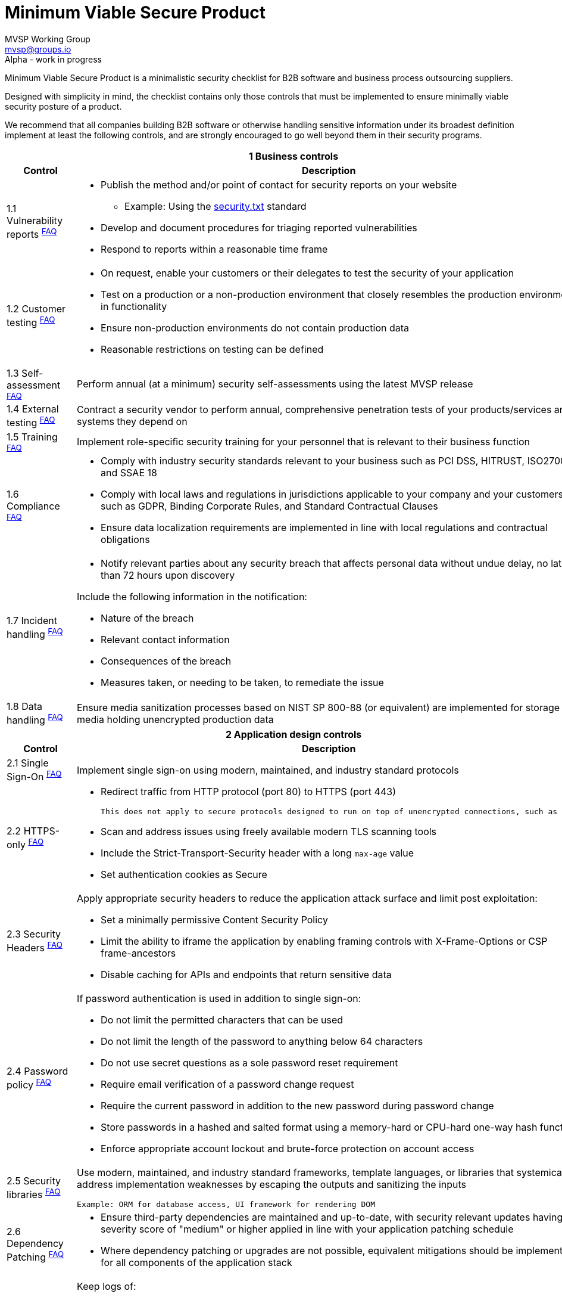 :!last-update-label:
:compat-mode!:
:version: alpha

Minimum Viable Secure Product
=============================
MVSP Working Group <mvsp@groups.io>
Alpha - work in progress

Minimum Viable Secure Product is a minimalistic security checklist for B2B software and business process outsourcing suppliers.

Designed with simplicity in mind, the checklist contains only those controls that must be implemented to ensure minimally viable security posture of a product.

We recommend that all companies building B2B software or otherwise handling sensitive information under its broadest definition implement at least the following controls, and are strongly encouraged to go well beyond them in their security programs.

[cols="2,6a",stripes=none,subs="attributes"]
|===
2+<h| 1 Business controls
h| Control
h| Description

| 1.1 Vulnerability reports ^link:/faq-mvsp.en/{version}#FAQ_1_1[FAQ]^
| * Publish the method and/or point of contact for security reports on your website
  ** Example: Using the https://securitytxt.org/)[security.txt] standard
* Develop and document procedures for triaging reported vulnerabilities
* Respond to reports within a reasonable time frame

| 1.2 Customer testing ^link:/faq-mvsp.en/{version}#FAQ_1_2[FAQ]^
| * On request, enable your customers or their delegates to test the security of your application
* Test on a production or a non-production environment that closely resembles the production environment in functionality
* Ensure non-production environments do not contain production data
* Reasonable restrictions on testing can be defined

| 1.3 Self-assessment ^link:/faq-mvsp.en/{version}#FAQ_1_3[FAQ]^
| Perform annual (at a minimum) security self-assessments using the latest MVSP release

| 1.4 External testing ^link:/faq-mvsp.en/{version}#FAQ_1_4[FAQ]^
| Contract a security vendor to perform annual, comprehensive penetration tests of your products/services and systems they depend on

| 1.5 Training ^link:/faq-mvsp.en/{version}#FAQ_1_5[FAQ]^
| Implement role-specific security training for your personnel that is relevant to their business function

| 1.6 Compliance ^link:/faq-mvsp.en/{version}#FAQ_1_6[FAQ]^
| * Comply with industry security standards relevant to your business such as PCI DSS, HITRUST, ISO27001, and SSAE 18
* Comply with local laws and regulations in jurisdictions applicable to your company and your customers, such as GDPR, Binding Corporate Rules, and Standard Contractual Clauses
* Ensure data localization requirements are implemented in line with local regulations and contractual obligations

| 1.7 Incident handling ^link:/faq-mvsp.en/{version}#FAQ_1_7[FAQ]^
| * Notify relevant parties about any security breach that affects personal data without undue delay, no later than 72 hours upon discovery
  
Include the following information in the notification:

  ** Nature of the breach
  ** Relevant contact information
  ** Consequences of the breach
  ** Measures taken, or needing to be taken, to remediate the issue

| 1.8 Data handling ^link:/faq-mvsp.en/{version}#FAQ_1_8[FAQ]^
| Ensure media sanitization processes based on NIST SP 800-88 (or equivalent) are implemented for storage media holding unencrypted production data

2+<h| 2 Application design controls
h| Control
h| Description

| 2.1 Single Sign-On ^link:/faq-mvsp.en/{version}#FAQ_2_1[FAQ]^
| Implement single sign-on using modern, maintained, and industry standard protocols

| 2.2 HTTPS-only ^link:/faq-mvsp.en/{version}#FAQ_2_2[FAQ]^
| * Redirect traffic from HTTP protocol (port 80) to HTTPS (port 443)

  This does not apply to secure protocols designed to run on top of unencrypted connections, such as OCSP

  * Scan and address issues using freely available modern TLS scanning tools
  * Include the Strict-Transport-Security header with a long `max-age` value

  * Set authentication cookies as Secure

| 2.3 Security Headers ^link:/faq-mvsp.en/{version}#FAQ_2_3[FAQ]^
| Apply appropriate security headers to reduce the application attack surface and limit post exploitation:

  * Set a minimally permissive Content Security Policy
  * Limit the ability to iframe the application by enabling framing controls with X-Frame-Options
    or CSP frame-ancestors
  * Disable caching for APIs and endpoints that return sensitive data

| 2.4 Password policy ^link:/faq-mvsp.en/{version}#FAQ_2_4[FAQ]^
| If password authentication is used in addition to single sign-on:

  * Do not limit the permitted characters that can be used
  * Do not limit the length of the password to anything below 64 characters
  * Do not use secret questions as a sole password reset requirement
  * Require email verification of a password change request
  * Require the current password in addition to the new password during password change
  * Store passwords in a hashed and salted format using a memory-hard or CPU-hard one-way hash function
  * Enforce appropriate account lockout and brute-force protection on account access

| 2.5 Security libraries ^link:/faq-mvsp.en/{version}#FAQ_2_5[FAQ]^
| Use modern, maintained, and industry standard frameworks, template languages, or libraries that systemically address implementation weaknesses by escaping the outputs and sanitizing the inputs

  Example: ORM for database access, UI framework for rendering DOM

| 2.6 Dependency Patching ^link:/faq-mvsp.en/{version}#FAQ_2_6[FAQ]^
| * Ensure third-party dependencies are maintained and up-to-date, with security relevant updates having a severity score of "medium" or higher applied in line with your application patching schedule
  * Where dependency patching or upgrades are not possible, equivalent mitigations should be implemented for all components of the application stack

| 2.7 Logging ^link:/faq-mvsp.en/{version}#FAQ_2_7[FAQ]^
| Keep logs of:

  * Authentication events (success and failure)
  * Create, Read, Update, and Delete (CRUD) operations on application and system users and objects
  * Security relevant configuration changes (including disabling logging)
  * Application owner access to customer data (access transparency)

Logs must include user ID, IP address, valid timestamp, type of action performed, and object of this action.
Logs must be stored for at least 30 days, and should not contain sensitive data or payloads.

| 2.8 Encryption ^link:/faq-mvsp.en/{version}#FAQ_2_8[FAQ]^
| Use modern, maintained, and industry standard means of encryption to protect sensitive data in transit between systems, and at rest in online data storages and backups

2+<h| 3 Application implementation controls
h| Control
h| Description

| 3.1 List of data ^link:/faq-mvsp.en/{version}#FAQ_3_1[FAQ]^
| Maintain a list of sensitive data types that the application is expected to process

| 3.2 Data flow diagram ^link:/faq-mvsp.en/{version}#FAQ_3_2[FAQ]^
| Maintain an up-to-date diagram indicating how sensitive data reaches your systems and where it ends up being stored

| 3.3 Vulnerability prevention ^link:/faq-mvsp.en/{version}#FAQ_3_3[FAQ]^
| Train your developers and implement development guidelines to prevent at least the following vulnerabilities:

  * Authorization bypass. Example: Accessing other customers' data or admin features from a regular account
  * Insecure session management. Examples: Guessable token; a token stored in an insecure location (e.g. cookie without Secure and HttpOnly flags set)
  * Injections. Examples: (No)SQL injection, LLM / Prompt injection, XXE, OS command injection
  * Cross-site scripting. Examples: Calling insecure JavaScript functions, performing insecure DOM manipulations, echoing back user input into HTML without escaping
  * Cross-site request forgery. Example: Accepting requests with an Origin header from a different domain
  * Handling untrusted data. Example: Reusing data supplied by users within sensitive application contexts

| 3.4 Time to fix vulnerabilities ^link:/faq-mvsp.en/{version}#FAQ_3_4[FAQ]^
| Produce and deploy patches to address application vulnerabilities that materially impact security within 90 days of discovery

| 3.5 Build and release process ^link:/faq-mvsp.en/{version}#FAQ_3_5[FAQ]^
| * Must use a version control system and consistent build process that generates provenance describing how the artifact was built (https://slsa.dev/spec/v1.0/levels#build-l1[SLSA Build Level 1])
  * Sensitive application credentials and tokens should be stored separately from the application's source code

2+<h| 4 Operational controls
h| Control
h| Description

| 4.1 Physical access ^link:/faq-mvsp.en/{version}#FAQ_4_1[FAQ]^
| Validate the physical security of relevant facilities by ensuring the following controls are in place:

  * Layered perimeter controls and interior barriers
  * Managed access to keys
  * Entry and exit logs
  * Appropriate response plan for unauthorized access

| 4.2 Logical access ^link:/faq-mvsp.en/{version}#FAQ_4_2[FAQ]^
| * Limit sensitive data access exclusively to users with a legitimate need. The data owner must authorize such access
  * Deactivate redundant accounts and expired access grants in a timely manner
  * Perform regular reviews of access to validate need to know
  * Ensure remote access to customer data or production systems requires the use of Multi-Factor Authentication

| 4.3 Subprocessors ^link:/faq-mvsp.en/{version}#FAQ_4_3[FAQ]^
| * Maintain a list of third-party companies with access to customer data, and make it available to clients and business partners upon request
  * Assess third-party companies annually against the latest MVSP release

| 4.4 Backup and Disaster recovery ^link:/faq-mvsp.en/{version}#FAQ_4_4[FAQ]^
| * Securely backup all data to a different location than where the application is running
  * Maintain and test disaster recovery plans in concert with your incident response planning, at least annually or after significant changes

|===

== License

This document is public domain under https://creativecommons.org/publicdomain/zero/1.0/[CC0 1.0 Universal] license.
